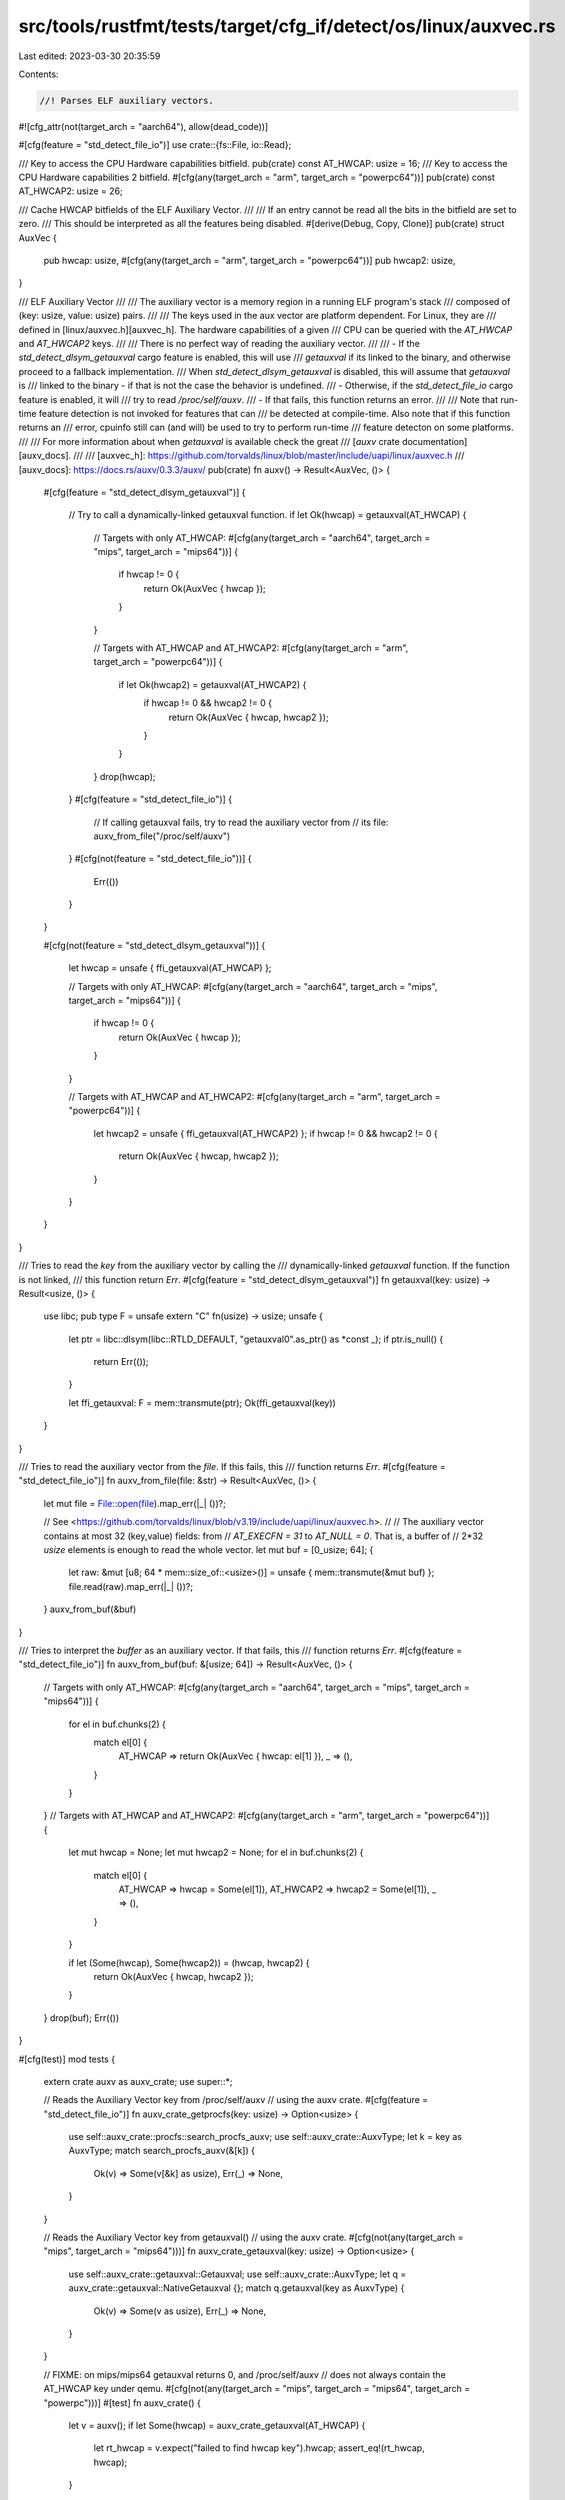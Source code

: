 src/tools/rustfmt/tests/target/cfg_if/detect/os/linux/auxvec.rs
===============================================================

Last edited: 2023-03-30 20:35:59

Contents:

.. code-block:: rs

    //! Parses ELF auxiliary vectors.
#![cfg_attr(not(target_arch = "aarch64"), allow(dead_code))]

#[cfg(feature = "std_detect_file_io")]
use crate::{fs::File, io::Read};

/// Key to access the CPU Hardware capabilities bitfield.
pub(crate) const AT_HWCAP: usize = 16;
/// Key to access the CPU Hardware capabilities 2 bitfield.
#[cfg(any(target_arch = "arm", target_arch = "powerpc64"))]
pub(crate) const AT_HWCAP2: usize = 26;

/// Cache HWCAP bitfields of the ELF Auxiliary Vector.
///
/// If an entry cannot be read all the bits in the bitfield are set to zero.
/// This should be interpreted as all the features being disabled.
#[derive(Debug, Copy, Clone)]
pub(crate) struct AuxVec {
    pub hwcap: usize,
    #[cfg(any(target_arch = "arm", target_arch = "powerpc64"))]
    pub hwcap2: usize,
}

/// ELF Auxiliary Vector
///
/// The auxiliary vector is a memory region in a running ELF program's stack
/// composed of (key: usize, value: usize) pairs.
///
/// The keys used in the aux vector are platform dependent. For Linux, they are
/// defined in [linux/auxvec.h][auxvec_h]. The hardware capabilities of a given
/// CPU can be queried with the  `AT_HWCAP` and `AT_HWCAP2` keys.
///
/// There is no perfect way of reading the auxiliary vector.
///
/// - If the `std_detect_dlsym_getauxval` cargo feature is enabled, this will use
/// `getauxval` if its linked to the binary, and otherwise proceed to a fallback implementation.
/// When `std_detect_dlsym_getauxval` is disabled, this will assume that `getauxval` is
/// linked to the binary - if that is not the case the behavior is undefined.
/// - Otherwise, if the `std_detect_file_io` cargo feature is enabled, it will
///   try to read `/proc/self/auxv`.
/// - If that fails, this function returns an error.
///
/// Note that run-time feature detection is not invoked for features that can
/// be detected at compile-time. Also note that if this function returns an
/// error, cpuinfo still can (and will) be used to try to perform run-time
/// feature detecton on some platforms.
///
/// For more information about when `getauxval` is available check the great
/// [`auxv` crate documentation][auxv_docs].
///
/// [auxvec_h]: https://github.com/torvalds/linux/blob/master/include/uapi/linux/auxvec.h
/// [auxv_docs]: https://docs.rs/auxv/0.3.3/auxv/
pub(crate) fn auxv() -> Result<AuxVec, ()> {
    #[cfg(feature = "std_detect_dlsym_getauxval")]
    {
        // Try to call a dynamically-linked getauxval function.
        if let Ok(hwcap) = getauxval(AT_HWCAP) {
            // Targets with only AT_HWCAP:
            #[cfg(any(target_arch = "aarch64", target_arch = "mips", target_arch = "mips64"))]
            {
                if hwcap != 0 {
                    return Ok(AuxVec { hwcap });
                }
            }

            // Targets with AT_HWCAP and AT_HWCAP2:
            #[cfg(any(target_arch = "arm", target_arch = "powerpc64"))]
            {
                if let Ok(hwcap2) = getauxval(AT_HWCAP2) {
                    if hwcap != 0 && hwcap2 != 0 {
                        return Ok(AuxVec { hwcap, hwcap2 });
                    }
                }
            }
            drop(hwcap);
        }
        #[cfg(feature = "std_detect_file_io")]
        {
            // If calling getauxval fails, try to read the auxiliary vector from
            // its file:
            auxv_from_file("/proc/self/auxv")
        }
        #[cfg(not(feature = "std_detect_file_io"))]
        {
            Err(())
        }
    }

    #[cfg(not(feature = "std_detect_dlsym_getauxval"))]
    {
        let hwcap = unsafe { ffi_getauxval(AT_HWCAP) };

        // Targets with only AT_HWCAP:
        #[cfg(any(target_arch = "aarch64", target_arch = "mips", target_arch = "mips64"))]
        {
            if hwcap != 0 {
                return Ok(AuxVec { hwcap });
            }
        }

        // Targets with AT_HWCAP and AT_HWCAP2:
        #[cfg(any(target_arch = "arm", target_arch = "powerpc64"))]
        {
            let hwcap2 = unsafe { ffi_getauxval(AT_HWCAP2) };
            if hwcap != 0 && hwcap2 != 0 {
                return Ok(AuxVec { hwcap, hwcap2 });
            }
        }
    }
}

/// Tries to read the `key` from the auxiliary vector by calling the
/// dynamically-linked `getauxval` function. If the function is not linked,
/// this function return `Err`.
#[cfg(feature = "std_detect_dlsym_getauxval")]
fn getauxval(key: usize) -> Result<usize, ()> {
    use libc;
    pub type F = unsafe extern "C" fn(usize) -> usize;
    unsafe {
        let ptr = libc::dlsym(libc::RTLD_DEFAULT, "getauxval\0".as_ptr() as *const _);
        if ptr.is_null() {
            return Err(());
        }

        let ffi_getauxval: F = mem::transmute(ptr);
        Ok(ffi_getauxval(key))
    }
}

/// Tries to read the auxiliary vector from the `file`. If this fails, this
/// function returns `Err`.
#[cfg(feature = "std_detect_file_io")]
fn auxv_from_file(file: &str) -> Result<AuxVec, ()> {
    let mut file = File::open(file).map_err(|_| ())?;

    // See <https://github.com/torvalds/linux/blob/v3.19/include/uapi/linux/auxvec.h>.
    //
    // The auxiliary vector contains at most 32 (key,value) fields: from
    // `AT_EXECFN = 31` to `AT_NULL = 0`. That is, a buffer of
    // 2*32 `usize` elements is enough to read the whole vector.
    let mut buf = [0_usize; 64];
    {
        let raw: &mut [u8; 64 * mem::size_of::<usize>()] = unsafe { mem::transmute(&mut buf) };
        file.read(raw).map_err(|_| ())?;
    }
    auxv_from_buf(&buf)
}

/// Tries to interpret the `buffer` as an auxiliary vector. If that fails, this
/// function returns `Err`.
#[cfg(feature = "std_detect_file_io")]
fn auxv_from_buf(buf: &[usize; 64]) -> Result<AuxVec, ()> {
    // Targets with only AT_HWCAP:
    #[cfg(any(target_arch = "aarch64", target_arch = "mips", target_arch = "mips64"))]
    {
        for el in buf.chunks(2) {
            match el[0] {
                AT_HWCAP => return Ok(AuxVec { hwcap: el[1] }),
                _ => (),
            }
        }
    }
    // Targets with AT_HWCAP and AT_HWCAP2:
    #[cfg(any(target_arch = "arm", target_arch = "powerpc64"))]
    {
        let mut hwcap = None;
        let mut hwcap2 = None;
        for el in buf.chunks(2) {
            match el[0] {
                AT_HWCAP => hwcap = Some(el[1]),
                AT_HWCAP2 => hwcap2 = Some(el[1]),
                _ => (),
            }
        }

        if let (Some(hwcap), Some(hwcap2)) = (hwcap, hwcap2) {
            return Ok(AuxVec { hwcap, hwcap2 });
        }
    }
    drop(buf);
    Err(())
}

#[cfg(test)]
mod tests {
    extern crate auxv as auxv_crate;
    use super::*;

    // Reads the Auxiliary Vector key from /proc/self/auxv
    // using the auxv crate.
    #[cfg(feature = "std_detect_file_io")]
    fn auxv_crate_getprocfs(key: usize) -> Option<usize> {
        use self::auxv_crate::procfs::search_procfs_auxv;
        use self::auxv_crate::AuxvType;
        let k = key as AuxvType;
        match search_procfs_auxv(&[k]) {
            Ok(v) => Some(v[&k] as usize),
            Err(_) => None,
        }
    }

    // Reads the Auxiliary Vector key from getauxval()
    // using the auxv crate.
    #[cfg(not(any(target_arch = "mips", target_arch = "mips64")))]
    fn auxv_crate_getauxval(key: usize) -> Option<usize> {
        use self::auxv_crate::getauxval::Getauxval;
        use self::auxv_crate::AuxvType;
        let q = auxv_crate::getauxval::NativeGetauxval {};
        match q.getauxval(key as AuxvType) {
            Ok(v) => Some(v as usize),
            Err(_) => None,
        }
    }

    // FIXME: on mips/mips64 getauxval returns 0, and /proc/self/auxv
    // does not always contain the AT_HWCAP key under qemu.
    #[cfg(not(any(target_arch = "mips", target_arch = "mips64", target_arch = "powerpc")))]
    #[test]
    fn auxv_crate() {
        let v = auxv();
        if let Some(hwcap) = auxv_crate_getauxval(AT_HWCAP) {
            let rt_hwcap = v.expect("failed to find hwcap key").hwcap;
            assert_eq!(rt_hwcap, hwcap);
        }

        // Targets with AT_HWCAP and AT_HWCAP2:
        #[cfg(any(target_arch = "arm", target_arch = "powerpc64"))]
        {
            if let Some(hwcap2) = auxv_crate_getauxval(AT_HWCAP2) {
                let rt_hwcap2 = v.expect("failed to find hwcap2 key").hwcap2;
                assert_eq!(rt_hwcap2, hwcap2);
            }
        }
    }

    #[test]
    fn auxv_dump() {
        if let Ok(auxvec) = auxv() {
            println!("{:?}", auxvec);
        } else {
            println!("both getauxval() and reading /proc/self/auxv failed!");
        }
    }

    #[cfg(feature = "std_detect_file_io")]
    cfg_if! {
        if #[cfg(target_arch = "arm")] {
            #[test]
            fn linux_rpi3() {
                let file = concat!(env!("CARGO_MANIFEST_DIR"), "/src/detect/test_data/linux-rpi3.auxv");
                println!("file: {}", file);
                let v = auxv_from_file(file).unwrap();
                assert_eq!(v.hwcap, 4174038);
                assert_eq!(v.hwcap2, 16);
            }

            #[test]
            #[should_panic]
            fn linux_macos_vb() {
                let file = concat!(env!("CARGO_MANIFEST_DIR"), "/src/detect/test_data/macos-virtualbox-linux-x86-4850HQ.auxv");
                println!("file: {}", file);
                let v = auxv_from_file(file).unwrap();
                // this file is incomplete (contains hwcap but not hwcap2), we
                // want to fall back to /proc/cpuinfo in this case, so
                // reading should fail. assert_eq!(v.hwcap, 126614527);
                // assert_eq!(v.hwcap2, 0);
            }
        } else if #[cfg(target_arch = "aarch64")] {
            #[test]
            fn linux_x64() {
                let file = concat!(env!("CARGO_MANIFEST_DIR"), "/src/detect/test_data/linux-x64-i7-6850k.auxv");
                println!("file: {}", file);
                let v = auxv_from_file(file).unwrap();
                assert_eq!(v.hwcap, 3219913727);
            }
        }
    }

    #[test]
    #[cfg(feature = "std_detect_file_io")]
    fn auxv_dump_procfs() {
        if let Ok(auxvec) = auxv_from_file("/proc/self/auxv") {
            println!("{:?}", auxvec);
        } else {
            println!("reading /proc/self/auxv failed!");
        }
    }

    #[test]
    fn auxv_crate_procfs() {
        let v = auxv();
        if let Some(hwcap) = auxv_crate_getprocfs(AT_HWCAP) {
            assert_eq!(v.unwrap().hwcap, hwcap);
        }

        // Targets with AT_HWCAP and AT_HWCAP2:
        #[cfg(any(target_arch = "arm", target_arch = "powerpc64"))]
        {
            if let Some(hwcap2) = auxv_crate_getprocfs(AT_HWCAP2) {
                assert_eq!(v.unwrap().hwcap2, hwcap2);
            }
        }
    }
}


